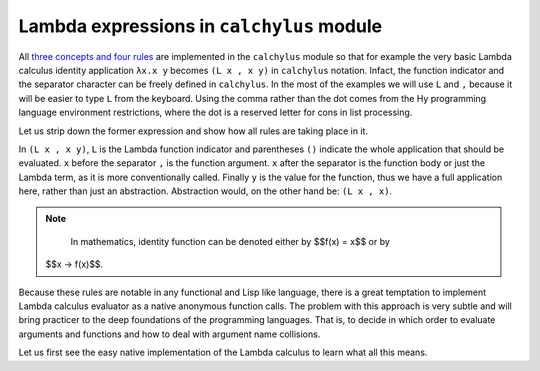 
Lambda expressions in ``calchylus`` module
==========================================

All `three concepts and four rules <http://calchylus.readthedocs.io/en/latest/concepts.html>`__
are implemented in the ``calchylus`` module so that for example the very basic
Lambda calculus identity application ``λx.x y`` becomes ``(L x , x y)`` in
``calchylus`` notation. Infact, the function indicator and the separator
character can be freely defined in ``calchylus``. In the most of the examples
we will use ``L`` and ``,`` because it will be easier to type ``L`` from the
keyboard. Using the comma rather than the dot comes from the Hy programming
language environment restrictions, where the dot is a reserved letter for cons
in list processing.

Let us strip down the former expression and show how all rules are taking place
in it.

In ``(L x , x y)``, ``L`` is the Lambda function indicator and parentheses
``()`` indicate the whole application that should be evaluated. ``x`` before the
separator ``,`` is the function argument. ``x`` after the separator is the
function body or just the Lambda term, as it is more conventionally called.
Finally ``y`` is the value for the function, thus we have a full application
here, rather than just an abstraction. Abstraction would, on the other hand be:
``(L x , x)``.

.. note::

	In mathematics, identity function can be denoted either by $$f(x) = x$$ or by
  $$x → f(x)$$.

Because these rules are notable in any functional and Lisp like language, there
is a great temptation to implement Lambda calculus evaluator as a native
anonymous function calls. The problem with this approach is very subtle and
will bring practicer to the deep foundations of the programming languages. That
is, to decide in which order to evaluate arguments and functions and how to deal
with argument name collisions.

Let us first see the easy native implementation of the Lambda calculus to learn
what all this means.
